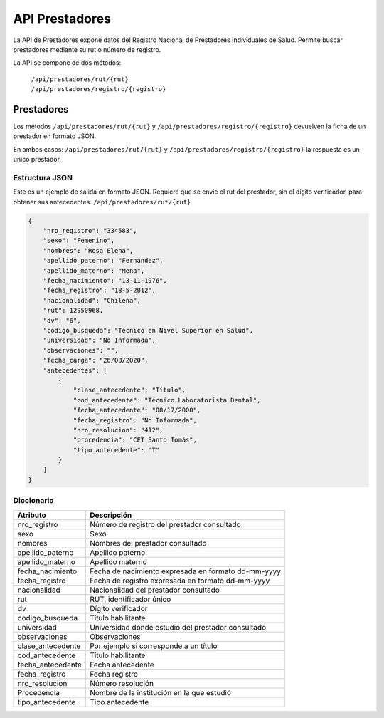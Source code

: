 ===============
API Prestadores
===============

La API de Prestadores expone datos del Registro Nacional de Prestadores Individuales de Salud. Permite buscar prestadores mediante su rut o número de registro.

La API se compone de dos métodos:

    | ``/api/prestadores/rut/{rut}``
    | ``/api/prestadores/registro/{registro}``



Prestadores
===========

Los métodos ``/api/prestadores/rut/{rut}`` y ``/api/prestadores/registro/{registro}`` devuelven la ficha de un prestador en formato JSON.

En ambos casos: ``/api/prestadores/rut/{rut}`` y ``/api/prestadores/registro/{registro}`` la respuesta es un único prestador.









Estructura JSON
---------------

Este es un ejemplo de salida en formato JSON. Requiere que se envie el rut del prestador, sin el dígito verificador, para obtener sus antecedentes. ``/api/prestadores/rut/{rut}``

.. code-block:: json

        {
            "nro_registro": "334583",
            "sexo": "Femenino",
            "nombres": "Rosa Elena",
            "apellido_paterno": "Fernández",
            "apellido_materno": "Mena",
            "fecha_nacimiento": "13-11-1976",
            "fecha_registro": "18-5-2012",
            "nacionalidad": "Chilena",
            "rut": 12950968,
            "dv": "6",
            "codigo_busqueda": "Técnico en Nivel Superior en Salud",
            "universidad": "No Informada",
            "observaciones": "",
            "fecha_carga": "26/08/2020",
            "antecedentes": [
                {
                    "clase_antecedente": "Título",
                    "cod_antecedente": "Técnico Laboratorista Dental",
                    "fecha_antecedente": "08/17/2000",
                    "fecha_registro": "No Informada",
                    "nro_resolucion": "412",
                    "procedencia": "CFT Santo Tomás",
                    "tipo_antecedente": "T"
                }
            ]
        }


Diccionario
-----------

===================        =====================================================
Atributo                   Descripción
===================        =====================================================
nro_registro               Número de registro del prestador consultado
sexo                       Sexo
nombres                    Nombres del prestador consultado
apellido_paterno           Apellido paterno
apellido_materno           Apellido materno
fecha_nacimiento           Fecha de nacimiento expresada en formato dd-mm-yyyy
fecha_registro             Fecha de registro expresada en formato dd-mm-yyyy
nacionalidad               Nacionalidad del prestador consultado
rut                        RUT, identificador único
dv                         Dígito verificador
codigo_busqueda            Título habilitante
universidad                Universidad dónde estudió del prestador consultado
observaciones              Observaciones
clase_antecedente          Por ejemplo si corresponde a un título
cod_antecedente            Título habilitante
fecha_antecedente          Fecha antecedente
fecha_registro             Fecha registro
nro_resolucion             Número resolución
Procedencia                Nombre de la institución en la que estudió
tipo_antecedente           Tipo antecedente
===================        =====================================================




